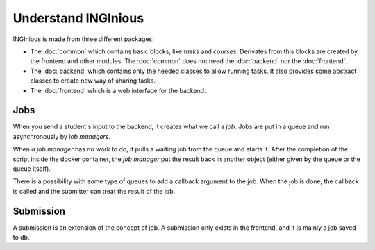Understand INGInious
====================

INGInious is made from three different packages:

- The :doc:`common` which contains basic blocks, like *tasks* and 
  *courses*. Derivates from this blocks are created by the frontend and other modules.
  The :doc:`common` does not need the :doc:`backend` nor the :doc:`frontend`.
- The :doc:`backend` which contains only the needed classes to allow running tasks.
  It also provides some abstract classes to create new way of sharing tasks.
- The :doc:`frontend` which is a web interface for the backend. 

Jobs
----

When you send a student's input to the backend, it creates what we call a *job*.
Jobs are put in a queue and run asynchronously by *job managers*. 

When *a job manager* has no work to do, it pulls a waiting job from the queue and starts
it. After the completion of the script inside the docker container, the *job manager*
put the result back in another object (either given by the queue or the queue itself).

There is a possibility with some type of queues to add a callback argument to the job.
When the job is done, the callback is called and the submitter can treat the result of the
job.

Submission
----------

A submission is an extension of the concept of job. A submission only exists in the
frontend, and it is mainly a job saved to db.